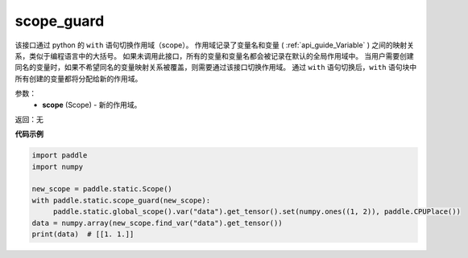 .. _cn_api_fluid_executor_scope_guard:

scope_guard
-------------------------------


.. py:function:: paddle.static.scope_guard (scope)





该接口通过 python 的 ``with`` 语句切换作用域（scope）。
作用域记录了变量名和变量 ( :ref:`api_guide_Variable` ) 之间的映射关系，类似于编程语言中的大括号。
如果未调用此接口，所有的变量和变量名都会被记录在默认的全局作用域中。
当用户需要创建同名的变量时，如果不希望同名的变量映射关系被覆盖，则需要通过该接口切换作用域。
通过 ``with`` 语句切换后，``with`` 语句块中所有创建的变量都将分配给新的作用域。

参数：
  - **scope** (Scope) - 新的作用域。

返回：无

**代码示例**

.. code-block:: python

    import paddle
    import numpy

    new_scope = paddle.static.Scope()
    with paddle.static.scope_guard(new_scope):
         paddle.static.global_scope().var("data").get_tensor().set(numpy.ones((1, 2)), paddle.CPUPlace())
    data = numpy.array(new_scope.find_var("data").get_tensor())
    print(data)  # [[1. 1.]]
